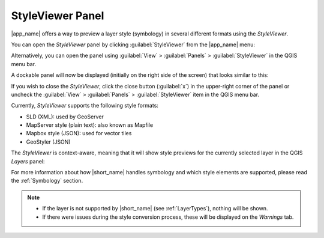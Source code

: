 .. _StyleViewer:

StyleViewer Panel
=================

|app_name| offers a way to preview a layer style (symbology) in several different formats using the *StyleViewer*.

You can open the *StyleViewer* panel by clicking :guilabel:`StyleViewer` from the |app_name| menu:

.. image:: ./img/styleviewer_menu.png

Alternatively, you can open the panel using :guilabel:`View` > :guilabel:`Panels` > :guilabel:`StyleViewer` in the QGIS menu bar.

A dockable panel will now be displayed (initially on the right side of the screen) that looks similar to this:

.. image:: ./img/styleviewer.png

If you wish to close the *StyleViewer*, click the close button (:guilabel:`x`) in the upper-right corner of the panel
or uncheck the :guilabel:`View` > :guilabel:`Panels` > :guilabel:`StyleViewer` item in the QGIS menu bar.

Currently, *StyleViewer* supports the following style formats:

- SLD (XML): used by GeoServer
- MapServer style (plain text): also known as Mapfile
- Mapbox style (JSON): used for vector tiles
- GeoStyler (JSON)

The *StyleViewer* is context-aware, meaning that it will show style previews for the currently selected layer in the QGIS *Layers* panel:

For more information about how |short_name| handles symbology and which style elements are supported, please read the :ref:`Symbology` section.

.. note::

    - If the layer is not supported by |short_name| (see :ref:`LayerTypes`), nothing will be shown.
    - If there were issues during the style conversion process, these will be displayed on the *Warnings* tab.
